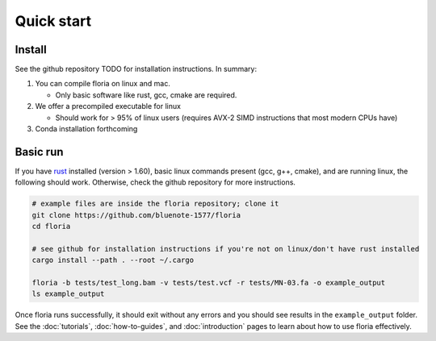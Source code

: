Quick start
=====

Install
-------

See the github repository TODO for installation instructions. In summary:

#. You can compile floria on linux and mac. 

   *  Only basic software like rust, gcc, cmake are required. 
   
#. We offer a precompiled executable for linux 

   *  Should work for > 95% of linux users (requires AVX-2 SIMD instructions that most modern CPUs have)

#. Conda installation forthcoming 

Basic run
---------
If you have `rust <https://www.rust-lang.org/tools/install>`_ installed (version > 1.60), basic linux commands present (gcc, g++, cmake), and are running linux, the following should work. Otherwise, check the github repository for more instructions. 

.. code-block:: sh

   # example files are inside the floria repository; clone it
   git clone https://github.com/bluenote-1577/floria
   cd floria
   
   # see github for installation instructions if you're not on linux/don't have rust installed
   cargo install --path . --root ~/.cargo
   
   floria -b tests/test_long.bam -v tests/test.vcf -r tests/MN-03.fa -o example_output
   ls example_output
   
Once floria runs successfully, it should exit without any errors and you should see results in the ``example_output`` folder. See the :doc:`tutorials`, :doc:`how-to-guides`, and :doc:`introduction` pages to learn about how to use floria effectively.  
